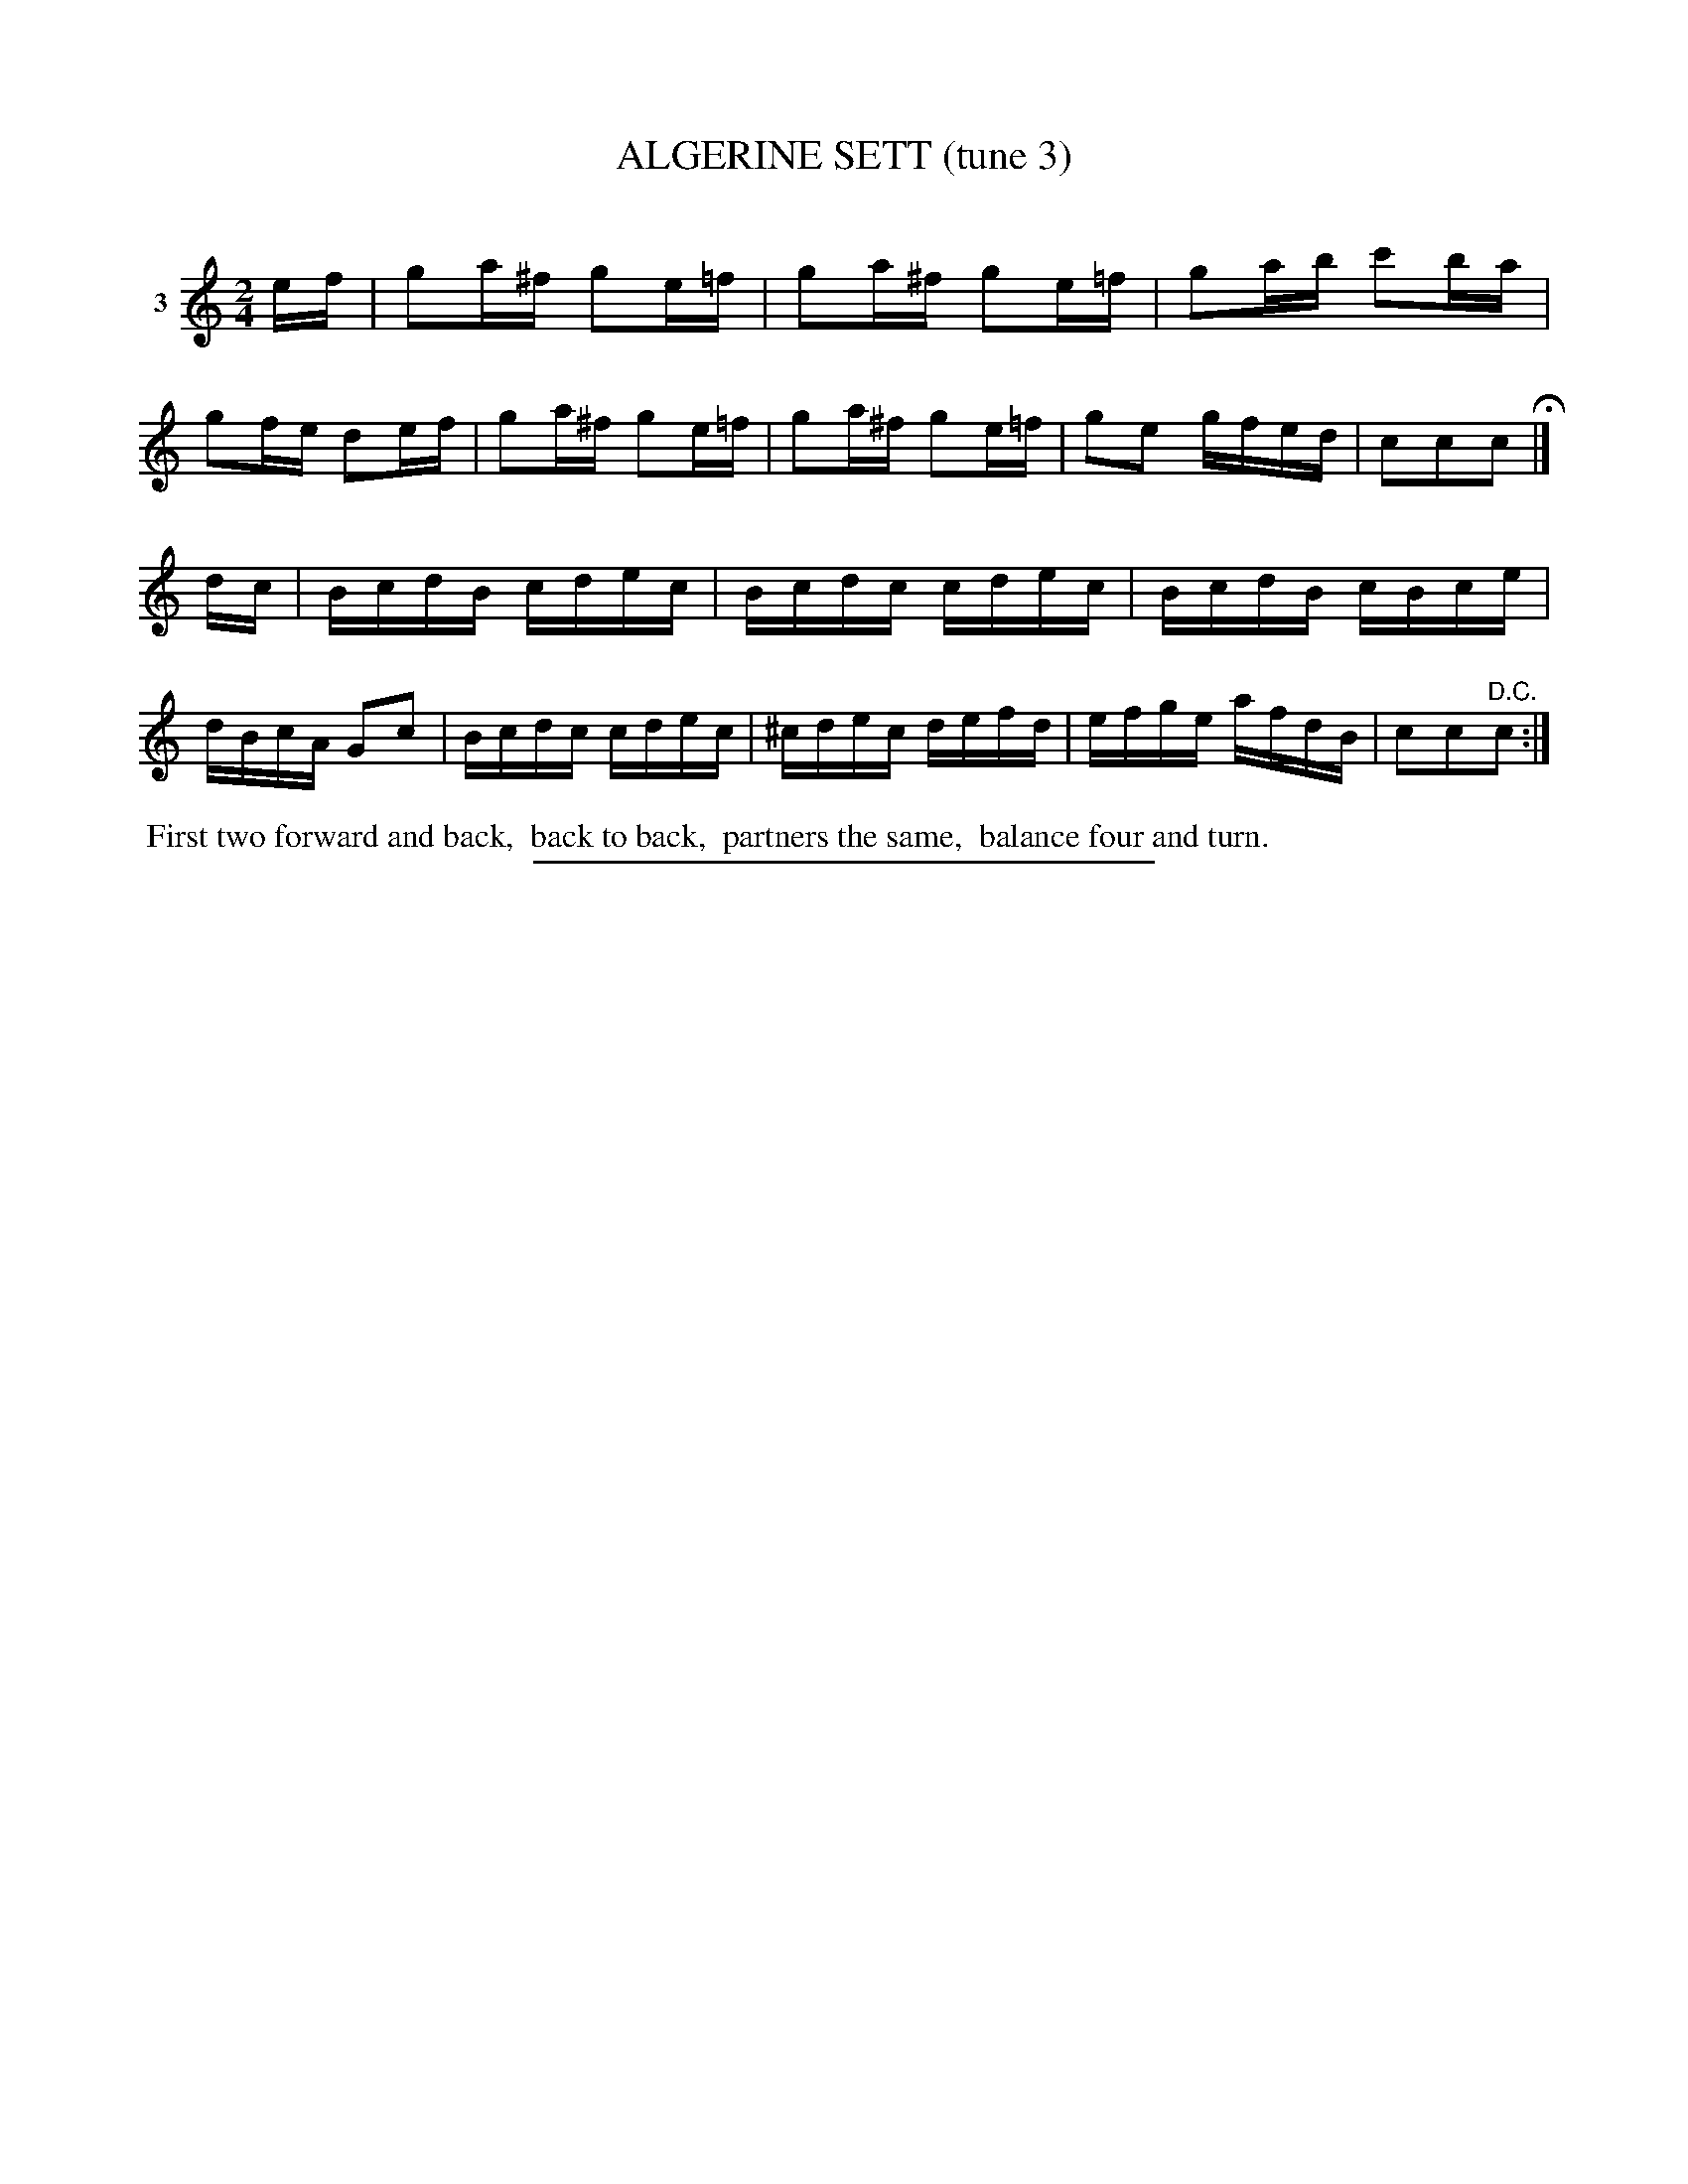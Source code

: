 X: 21443
T: ALGERINE SETT (tune 3)
C:
%R: reel
B: Elias Howe "The Musician's Companion" 1843 p.144 #2 (and top staff on p.145)
S: http://imslp.org/wiki/The_Musician's_Companion_(Howe,_Elias)
Z: 2015 John Chambers <jc:trillian.mit.edu>
M: 2/4
L: 1/16
K: C
% - - - - - - - - - - - - - - - - - - - - - - - - - - - - -
V: 1 name="3"
ef |\
g2a^f g2e=f | g2a^f g2e=f | g2ab c'2ba | g2fe d2ef |\
g2a^f g2e=f | g2a^f g2e=f | g2e2 gfed | c2c2c2 H|]
dc |\
BcdB cdec | Bcdc cdec | BcdB cBce | dBcA G2c2 |\
Bcdc cdec | ^cdec defd | efge afdB | c2c2"^D.C."c2 :|
% - - - - - - - - - - Dance description - - - - - - - - - -
%%begintext align
%% First two forward and back,
%% back to back,
%% partners the same,
%% balance four and turn.
%%endtext
% - - - - - - - - - - - - - - - - - - - - - - - - - - - - -
%%sep 1 1 300
